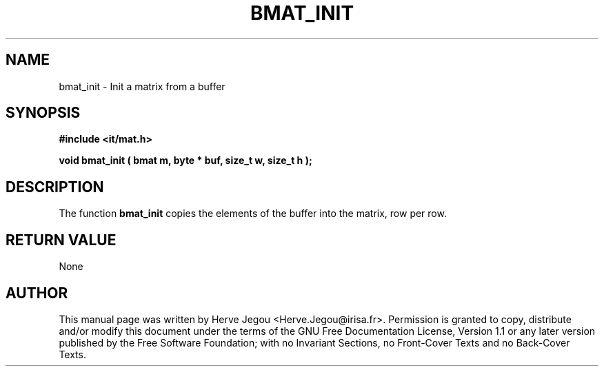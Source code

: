 .\" This manpage has been automatically generated by docbook2man 
.\" from a DocBook document.  This tool can be found at:
.\" <http://shell.ipoline.com/~elmert/comp/docbook2X/> 
.\" Please send any bug reports, improvements, comments, patches, 
.\" etc. to Steve Cheng <steve@ggi-project.org>.
.TH "BMAT_INIT" "3" "01 August 2006" "" ""

.SH NAME
bmat_init \- Init a matrix from a buffer
.SH SYNOPSIS
.sp
\fB#include <it/mat.h>
.sp
void bmat_init ( bmat m, byte * buf, size_t w, size_t h
);
\fR
.SH "DESCRIPTION"
.PP
The function \fBbmat_init\fR copies the elements of the buffer into the matrix, row per row.  
.SH "RETURN VALUE"
.PP
None
.SH "AUTHOR"
.PP
This manual page was written by Herve Jegou <Herve.Jegou@irisa.fr>\&.
Permission is granted to copy, distribute and/or modify this
document under the terms of the GNU Free
Documentation License, Version 1.1 or any later version
published by the Free Software Foundation; with no Invariant
Sections, no Front-Cover Texts and no Back-Cover Texts.

